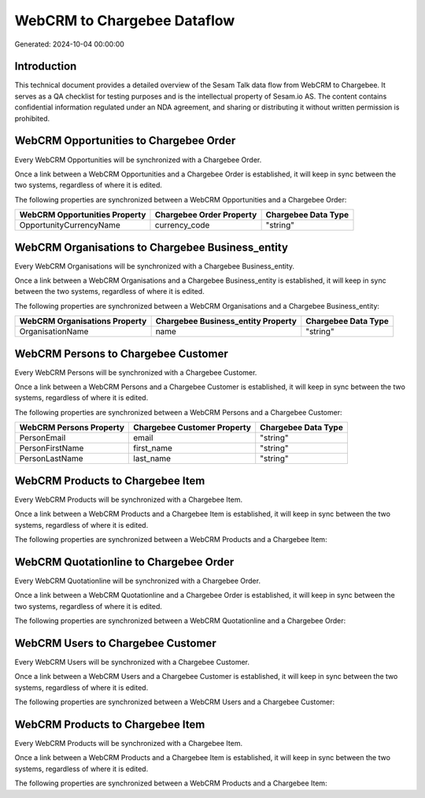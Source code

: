 ============================
WebCRM to Chargebee Dataflow
============================

Generated: 2024-10-04 00:00:00

Introduction
------------

This technical document provides a detailed overview of the Sesam Talk data flow from WebCRM to Chargebee. It serves as a QA checklist for testing purposes and is the intellectual property of Sesam.io AS. The content contains confidential information regulated under an NDA agreement, and sharing or distributing it without written permission is prohibited.

WebCRM Opportunities to Chargebee Order
---------------------------------------
Every WebCRM Opportunities will be synchronized with a Chargebee Order.

Once a link between a WebCRM Opportunities and a Chargebee Order is established, it will keep in sync between the two systems, regardless of where it is edited.

The following properties are synchronized between a WebCRM Opportunities and a Chargebee Order:

.. list-table::
   :header-rows: 1

   * - WebCRM Opportunities Property
     - Chargebee Order Property
     - Chargebee Data Type
   * - OpportunityCurrencyName
     - currency_code
     - "string"


WebCRM Organisations to Chargebee Business_entity
-------------------------------------------------
Every WebCRM Organisations will be synchronized with a Chargebee Business_entity.

Once a link between a WebCRM Organisations and a Chargebee Business_entity is established, it will keep in sync between the two systems, regardless of where it is edited.

The following properties are synchronized between a WebCRM Organisations and a Chargebee Business_entity:

.. list-table::
   :header-rows: 1

   * - WebCRM Organisations Property
     - Chargebee Business_entity Property
     - Chargebee Data Type
   * - OrganisationName
     - name
     - "string"


WebCRM Persons to Chargebee Customer
------------------------------------
Every WebCRM Persons will be synchronized with a Chargebee Customer.

Once a link between a WebCRM Persons and a Chargebee Customer is established, it will keep in sync between the two systems, regardless of where it is edited.

The following properties are synchronized between a WebCRM Persons and a Chargebee Customer:

.. list-table::
   :header-rows: 1

   * - WebCRM Persons Property
     - Chargebee Customer Property
     - Chargebee Data Type
   * - PersonEmail
     - email
     - "string"
   * - PersonFirstName
     - first_name
     - "string"
   * - PersonLastName
     - last_name
     - "string"


WebCRM Products to Chargebee Item
---------------------------------
Every WebCRM Products will be synchronized with a Chargebee Item.

Once a link between a WebCRM Products and a Chargebee Item is established, it will keep in sync between the two systems, regardless of where it is edited.

The following properties are synchronized between a WebCRM Products and a Chargebee Item:

.. list-table::
   :header-rows: 1

   * - WebCRM Products Property
     - Chargebee Item Property
     - Chargebee Data Type


WebCRM Quotationline to Chargebee Order
---------------------------------------
Every WebCRM Quotationline will be synchronized with a Chargebee Order.

Once a link between a WebCRM Quotationline and a Chargebee Order is established, it will keep in sync between the two systems, regardless of where it is edited.

The following properties are synchronized between a WebCRM Quotationline and a Chargebee Order:

.. list-table::
   :header-rows: 1

   * - WebCRM Quotationline Property
     - Chargebee Order Property
     - Chargebee Data Type


WebCRM Users to Chargebee Customer
----------------------------------
Every WebCRM Users will be synchronized with a Chargebee Customer.

Once a link between a WebCRM Users and a Chargebee Customer is established, it will keep in sync between the two systems, regardless of where it is edited.

The following properties are synchronized between a WebCRM Users and a Chargebee Customer:

.. list-table::
   :header-rows: 1

   * - WebCRM Users Property
     - Chargebee Customer Property
     - Chargebee Data Type


WebCRM Products to Chargebee Item
---------------------------------
Every WebCRM Products will be synchronized with a Chargebee Item.

Once a link between a WebCRM Products and a Chargebee Item is established, it will keep in sync between the two systems, regardless of where it is edited.

The following properties are synchronized between a WebCRM Products and a Chargebee Item:

.. list-table::
   :header-rows: 1

   * - WebCRM Products Property
     - Chargebee Item Property
     - Chargebee Data Type

